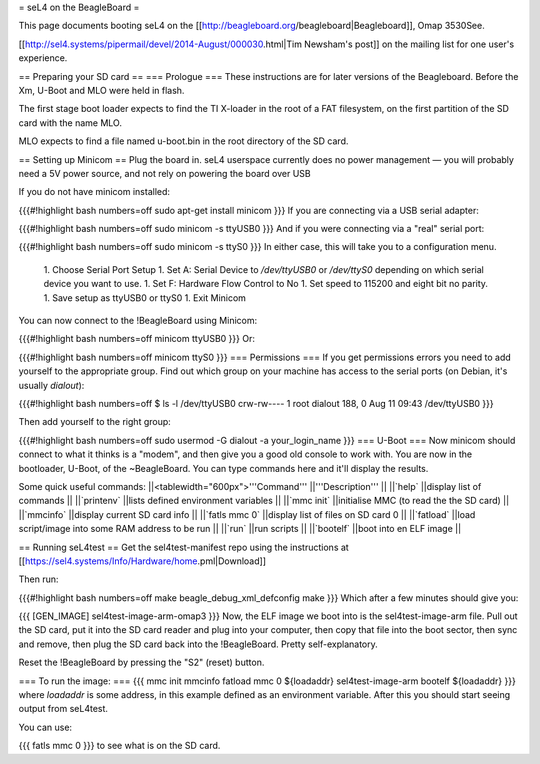 = seL4 on the BeagleBoard =

This page documents booting seL4 on the [[http://beagleboard.org/beagleboard|Beagleboard]], Omap 3530See.

[[http://sel4.systems/pipermail/devel/2014-August/000030.html|Tim   Newsham's post]] on the mailing list for one user's experience.

== Preparing your SD card ==
=== Prologue ===
These instructions are for later versions of the Beagleboard.  Before   the Xm, U-Boot and MLO were held in flash.

The first stage boot loader expects to find the TI X-loader in the   root of a FAT filesystem, on the first partition of the SD card with   the name MLO.

MLO expects to find a file named u-boot.bin in the root directory   of the SD card.

== Setting up Minicom ==
Plug the board in.  seL4 userspace currently does no power management — you will probably need a 5V power source, and not rely on powering the board over USB

If you do not have minicom installed:

{{{#!highlight bash numbers=off
sudo apt-get install minicom
}}}
If you are connecting via a USB serial adapter:

{{{#!highlight bash numbers=off
sudo minicom -s ttyUSB0
}}}
And if you were connecting via  a "real" serial port:

{{{#!highlight bash numbers=off
sudo minicom -s ttyS0
}}}
In either case, this will take you to a configuration menu.

 1. Choose Serial Port Setup
 1. Set A: Serial Device to `/dev/ttyUSB0`   or `/dev/ttyS0` depending on which serial device you want   to use.
 1. Set F: Hardware Flow Control to No
 1. Set speed to 115200 and eight bit no parity.
 1. Save setup as ttyUSB0 or ttyS0
 1. Exit Minicom

You can now connect to the !BeagleBoard using Minicom:

{{{#!highlight bash numbers=off
minicom ttyUSB0
}}}
Or:

{{{#!highlight bash numbers=off
minicom ttyS0
}}}
=== Permissions ===
If you get permissions errors you need to add yourself to the appropriate group. Find out which group on your machine has access to the serial ports (on Debian, it's usually `dialout`):

{{{#!highlight bash numbers=off
$ ls -l /dev/ttyUSB0
crw-rw---- 1 root dialout 188, 0 Aug 11 09:43 /dev/ttyUSB0
}}}

Then add yourself to the right group:

{{{#!highlight bash numbers=off
sudo usermod -G dialout -a your_login_name
}}}
=== U-Boot ===
Now minicom should connect to what it thinks is a "modem", and then give you a good old console to work with. You are now in the bootloader, U-Boot, of the ~BeagleBoard. You can type commands here and it'll display the results.

Some quick useful commands:
||<tablewidth="600px">'''Command''' ||'''Description''' ||
||`help` ||display list of commands ||
||`printenv` ||lists defined environment variables ||
||`mmc init` ||initialise MMC (to read the the SD card) ||
||`mmcinfo` ||display current SD card info ||
||`fatls mmc 0` ||display list of files on SD card 0 ||
||`fatload` ||load script/image into some RAM address to be run ||
||`run` ||run scripts ||
||`bootelf` ||boot into en ELF image ||




== Running seL4test ==
Get the sel4test-manifest repo using the instructions at [[https://sel4.systems/Info/Hardware/home.pml|Download]]

Then run:

{{{#!highlight bash numbers=off
make beagle_debug_xml_defconfig
make
}}}
Which after a few minutes should give you:

{{{
[GEN_IMAGE] sel4test-image-arm-omap3
}}}
Now, the ELF image we boot into is the sel4test-image-arm file. Pull out the SD card, put it into the SD card reader and plug into your computer, then copy that file into the boot sector, then sync and remove, then plug the SD card back into the !BeagleBoard. Pretty self-explanatory.

Reset the !BeagleBoard by pressing the "S2" (reset) button.

=== To run the image: ===
{{{
mmc init
mmcinfo
fatload mmc 0 ${loadaddr} sel4test-image-arm
bootelf ${loadaddr}
}}}
where `loadaddr` is some address, in this example defined as an environment variable. After this you should start seeing output from seL4test.

You can use:

{{{
fatls mmc 0
}}}
to see what is on the SD card.
